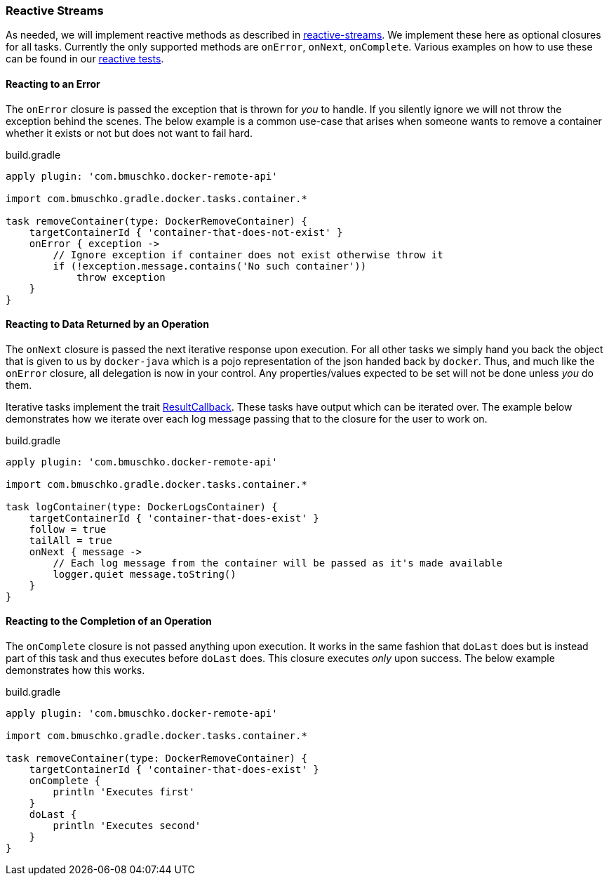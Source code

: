 === Reactive Streams

As needed, we will implement reactive methods as described in https://github.com/reactive-streams/reactive-streams-jvm[reactive-streams].
We implement these here as optional closures for all tasks.
Currently the only supported methods are `onError`, `onNext`, `onComplete`.
Various examples on how to use these can be found in our https://github.com/bmuschko/gradle-docker-plugin/blob/master/src/functTest/groovy/com/bmuschko/gradle/docker/DockerReactiveMethodsFunctionalTest.groovy[reactive tests].

==== Reacting to an Error

The `onError` closure is passed the exception that is thrown for _you_ to handle.
If you silently ignore we will not throw the exception behind the scenes.
The below example is a common use-case that arises when someone wants to remove a container whether it exists or not but does not want to fail hard.

.build.gradle
[source,groovy,subs="+attributes"]
----
apply plugin: 'com.bmuschko.docker-remote-api'

import com.bmuschko.gradle.docker.tasks.container.*

task removeContainer(type: DockerRemoveContainer) {
    targetContainerId { 'container-that-does-not-exist' }
    onError { exception ->
        // Ignore exception if container does not exist otherwise throw it
        if (!exception.message.contains('No such container'))
            throw exception
    }
}
----

==== Reacting to Data Returned by an Operation

The `onNext` closure is passed the next iterative response upon execution.
For all other tasks we simply hand you back the object that is given to us by `docker-java` which is a pojo representation of the json handed back by `docker`.
Thus, and much like the `onError` closure, all delegation is now in your control.
Any properties/values expected to be set will not be done unless _you_ do them.

Iterative tasks implement the trait https://github.com/bmuschko/gradle-docker-plugin/blob/master/src/main/groovy/com/bmuschko/gradle/docker/tasks/ResultCallback.groovy[ResultCallback].
These tasks have output which can be iterated over.
The example below demonstrates how we iterate over each log message passing that to the closure for the user to work on.

.build.gradle
[source,groovy,subs="+attributes"]
----
apply plugin: 'com.bmuschko.docker-remote-api'

import com.bmuschko.gradle.docker.tasks.container.*

task logContainer(type: DockerLogsContainer) {
    targetContainerId { 'container-that-does-exist' }
    follow = true
    tailAll = true
    onNext { message ->
        // Each log message from the container will be passed as it's made available
        logger.quiet message.toString()
    }
}
----

==== Reacting to the Completion of an Operation

The `onComplete` closure is not passed anything upon execution.
It works in the same fashion that `doLast` does but is instead part of this task and thus executes before `doLast` does.
This closure executes _only_ upon success.
The below example demonstrates how this works.

.build.gradle
[source,groovy,subs="+attributes"]
----
apply plugin: 'com.bmuschko.docker-remote-api'

import com.bmuschko.gradle.docker.tasks.container.*

task removeContainer(type: DockerRemoveContainer) {
    targetContainerId { 'container-that-does-exist' }
    onComplete {
        println 'Executes first'
    }
    doLast {
        println 'Executes second'
    }
}
----